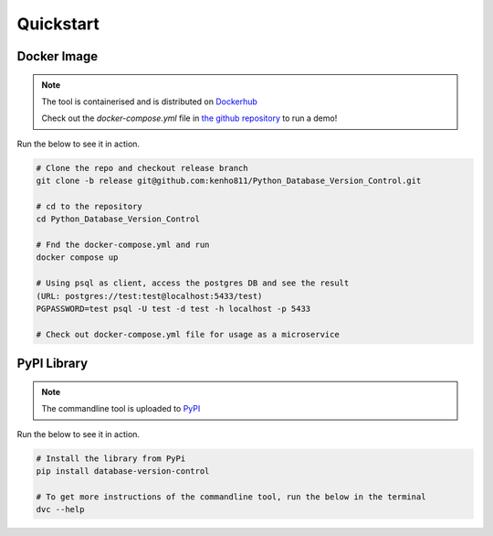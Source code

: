 Quickstart
=============


Docker Image
-------------

.. note::
    The tool is containerised and is distributed on `Dockerhub <https://hub.docker.com/repository/docker/kenho811/database-version-control#>`_

    Check out the `docker-compose.yml` file in `the github repository <https://github.com/kenho811/Python_Database_Version_Control>`_ to run a demo!


Run the below to see it in action.

.. code-block:: rst

    # Clone the repo and checkout release branch
    git clone -b release git@github.com:kenho811/Python_Database_Version_Control.git

    # cd to the repository
    cd Python_Database_Version_Control

    # Fnd the docker-compose.yml and run
    docker compose up

    # Using psql as client, access the postgres DB and see the result
    (URL: postgres://test:test@localhost:5433/test)
    PGPASSWORD=test psql -U test -d test -h localhost -p 5433

    # Check out docker-compose.yml file for usage as a microservice

PyPI Library
------------

.. note::
    The commandline tool is uploaded to `PyPI <https://pypi.org/project/database-version-control/>`_


Run the below to see it in action.

.. code-block:: rst

    # Install the library from PyPi
    pip install database-version-control

    # To get more instructions of the commandline tool, run the below in the terminal
    dvc --help


